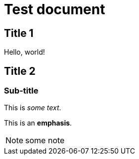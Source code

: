 = Test document

== Title 1

Hello, world!

== Title 2

=== Sub-title

This is _some text_.

This is an *emphasis*.

NOTE: some note


